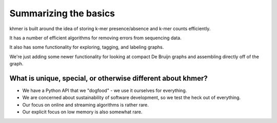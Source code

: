 ======================
Summarizing the basics
======================

khmer is built around the idea of storing k-mer presence/absence and k-mer
counts efficiently.

It has a number of efficient algorithms for removing errors from sequencing
data.

It also has some functionality for exploring, tagging, and labeling graphs.

We're just adding some newer functionality for looking at compact De
Bruijn graphs and assembling directly off of the graph.

What is unique, special, or otherwise different about khmer?
------------------------------------------------------------

* We have a Python API that we "dogfood" - we use it ourselves for everything.

* We are concerned about sustainability of software development, so we test
  the heck out of everything.

* Our focus on online and streaming algorithms is rather rare.

* Our explicit focus on low memory is also somewhat rare.
